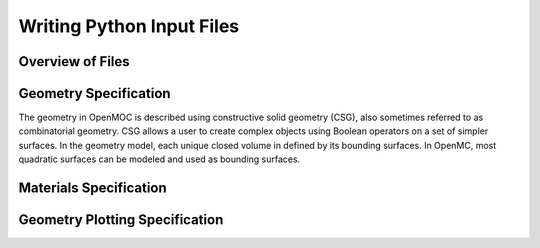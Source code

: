 .. _usersguide_input:

==========================
Writing Python Input Files
==========================


-----------------
Overview of Files
-----------------


----------------------
Geometry Specification
----------------------

The geometry in OpenMOC is described using constructive solid geometry (CSG),
also sometimes referred to as combinatorial geometry. CSG allows a user to
create complex objects using Boolean operators on a set of simpler surfaces. In
the geometry model, each unique closed volume in defined by its bounding
surfaces. In OpenMC, most quadratic surfaces can be modeled and used as
bounding surfaces.

-----------------------
Materials Specification
-----------------------

-------------------------------
Geometry Plotting Specification
-------------------------------
